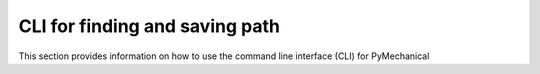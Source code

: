 CLI for finding and saving path
===============================

This section provides information on how to use the command line interface (CLI) for PyMechanical


.. click:: ansys.mechanical.core.embedding.find_mechanical:cli
   :prog: find-mechanical
   :nested: full

.. click:: ansys.tools.path.save:cli
   :prog: save-ansys-path
   :nested: full